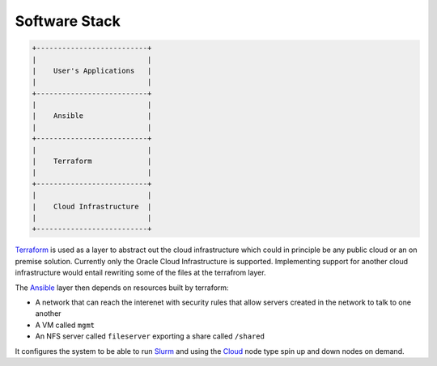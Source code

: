 Software Stack
==============

.. code::
   
   +--------------------------+
   |                          |
   |    User's Applications   |
   |                          |
   +--------------------------+
   |                          |
   |    Ansible               |
   |                          |
   +--------------------------+
   |                          |
   |    Terraform             |
   |                          |
   +--------------------------+
   |                          |
   |    Cloud Infrastructure  |
   |                          |
   +--------------------------+

`Terraform <https://www.terraform.io/>`_ is used as a layer to abstract out the
cloud infrastructure which could in principle be any public cloud or an on
premise solution. Currently only the Oracle Cloud Infrastructure is supported.
Implementing support for another cloud infrastructure would entail rewriting
some of the files at the terrafrom layer.

The `Ansible <https://www.ansible.com/>`_ layer then depends on resources built by terraform:

- A network that can reach the interenet with security rules that allow servers
  created in the network to talk to one another 
- A VM called ``mgmt``
- An NFS server called ``fileserver`` exporting a share called ``/shared``

It configures the system to be able to run `Slurm
<https://slurm.schedmd.com/documentation.html>`_ and using the `Cloud
<https://slurm.schedmd.com/elastic_computing.html>`_ node type spin up and down
nodes on demand.

